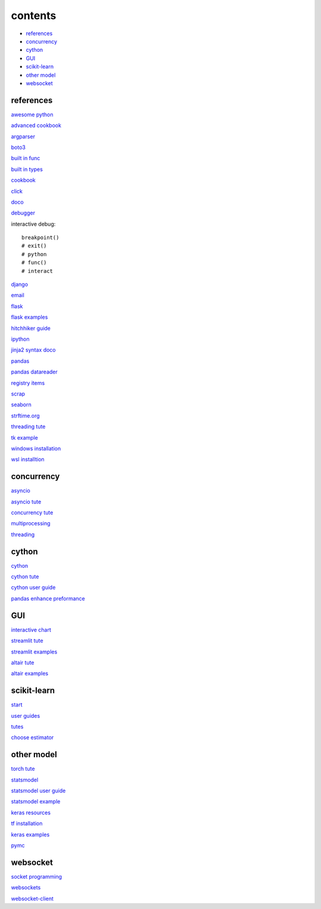 ===============
contents
===============

* `references`_
* `concurrency`_
* `cython`_
* `GUI`_
* `scikit-learn`_
* `other model`_
* `websocket`_

references
^^^^^^^^^^^^^^

`awesome python <https://github.com/vinta/awesome-python>`_

`advanced cookbook <https://www.programmer-books.com/wp-content/uploads/2019/06/Modern-Python-Cookbook.pdf>`_

`argparser <https://docs.python.org/3/howto/argparse.html#id1>`_

`boto3 <https://realpython.com/python-boto3-aws-s3/>`_

`built in func <https://docs.python.org/3/library/functions.html>`_

`built in types <https://docs.python.org/3/library/stdtypes.html>`_

`cookbook <https://www.cdnfiles.website/books/2643-python-cookbook-3rd-edition-recipes-for-mastering-python-3-(www.FindPopularBooks.com).pdf>`_

`click <https://click.palletsprojects.com/en/8.1.x/>`_

`doco <https://docs.python.org/3/>`_

`debugger <https://docs.python.org/3/library/pdb.html>`_

interactive debug::

    breakpoint() 
    # exit()
    # python
    # func()
    # interact

`django <https://docs.djangoproject.com/en/4.0/>`_

`email <https://github.com/jhnwr/python-email>`_

`flask <https://flask.palletsprojects.com/en/2.1.x/>`_

`flask examples <https://www.fullstackpython.com/flask-code-examples.html>`_

`hitchhiker guide <https://docs.python-guide.org/#>`_

`ipython <https://ipython.readthedocs.io/en/stable/index.html>`_

`jinja2 syntax doco <https://jinja.palletsprojects.com/en/3.1.x/templates/>`_

`pandas <https://pandas.pydata.org/pandas-docs/stable/user_guide/index.html>`_

`pandas datareader <https://pandas-datareader.readthedocs.io/en/latest/>`_

`registry items <https://docs.python.org/3/using/windows.html#finding-modules>`_

`scrap <https://www.youtube.com/watch?v=G7s0eGOaRPE>`_

`seaborn <https://seaborn.pydata.org/index.html>`_

`strftime.org <https://strftime.org/>`_

`threading tute <https://www.pythontutorial.net/python-concurrency/python-threading/>`_

`tk example <http://tkdocs.com/tutorial/firstexample.html>`_

`windows installation <https://www.python.org/downloads/windows/>`_

`wsl installtion <https://python.plainenglish.io/setting-up-python-on-windows-subsystem-for-linux-wsl-26510f1b2d80>`_

concurrency
^^^^^^^^^^^^^^^^^^^^^^^^^^^^

`asyncio <https://docs.python.org/3/library/asyncio.html>`_

`asyncio tute <https://realpython.com/async-io-python/>`_

`concurrency tute <https://realpython.com/python-concurrency/>`_

`multiprocessing <https://docs.python.org/3/library/multiprocessing.html>`_

`threading <https://realpython.com/intro-to-python-threading/>`_

cython
^^^^^^^^^^^^^^^^^^^^^^^^^^^^

`cython <https://cython.readthedocs.io/en/latest/index.html>`_

`cython tute <https://cython.readthedocs.io/en/latest/src/tutorial/>`_

`cython user guide <https://cython.readthedocs.io/en/latest/src/userguide/index.html>`_

`pandas enhance preformance <https://pandas.pydata.org/pandas-docs/stable/user_guide/enhancingperf.html>`_

GUI
^^^^^^^^

`interactive chart <https://sites.northwestern.edu/researchcomputing/2022/02/03/what-is-the-best-interactive-plotting-package-in-python/>`_

`streamlit tute <https://docs.streamlit.io/library/get-started>`_

`streamlit examples <https://streamlit.io/gallery>`_

`altair tute <https://altair-viz.github.io/getting_started/starting.html>`_

`altair examples <https://altair-viz.github.io/gallery/index.html>`_

scikit-learn
^^^^^^^^^^^^^^^^^^^

`start <https://scikit-learn.org/stable/getting_started.html#>`_

`user guides <https://scikit-learn.org/stable/user_guide.html>`_

`tutes <https://scikit-learn.org/stable/tutorial/index.html>`_

`choose estimator <https://scikit-learn.org/stable/tutorial/machine_learning_map/index.html>`_

other model
^^^^^^^^^^^^^^^^^

`torch tute <https://pytorch.org/tutorials/beginner/basics/intro.html>`_

`statsmodel <https://www.statsmodels.org/stable/index.html>`_

`statsmodel user guide <https://www.statsmodels.org/stable/user-guide.html>`_

`statsmodel example <https://www.statsmodels.org/stable/examples/index.html>`_

`keras resources <https://keras.io/getting_started/learning_resources/>`_

`tf installation <https://www.tensorflow.org/install/pip>`_

`keras examples <https://keras.io/examples/>`_

`pymc <https://www.pymc.io/projects/docs/en/stable/learn/core_notebooks/pymc_overview.html>`_

websocket
^^^^^^^^^^^^^^

`socket programming <https://realpython.com/python-sockets/#reference>`_

`websockets <https://websockets.readthedocs.io/en/stable/index.html>`_

`websocket-client <https://websocket-client.readthedocs.io/en/latest/index.html>`_
